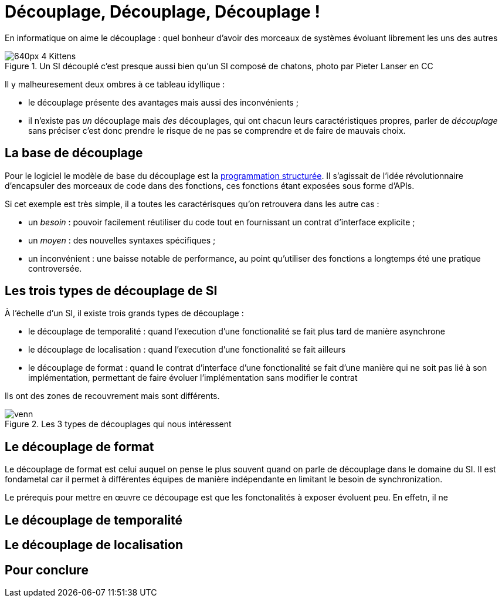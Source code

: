 = Découplage, Découplage, Découplage !

En informatique on aime le découplage : quel bonheur d'avoir des morceaux de systèmes évoluant librement les uns des autres

image::640px-4_Kittens.jpg[title="Un SI découplé c'est presque aussi bien qu'un SI composé de chatons, photo par Pieter Lanser en CC"]

Il y malheuresement deux ombres à ce tableau idyllique :

- le découplage présente des avantages mais aussi des inconvénients ;
- il n'existe pas _un_ découplage mais _des_ découplages, qui ont chacun leurs caractéristiques propres, parler de _découplage_ sans préciser c'est donc prendre le risque de ne pas se comprendre et de faire de mauvais choix.

== La base de découplage

Pour le logiciel le modèle de base du découplage est la link:https://fr.wikipedia.org/wiki/Programmation_structurée[programmation structurée].
Il s'agissait de l'idée révolutionnaire d'encapsuler des morceaux de code dans des fonctions, ces fonctions étant exposées sous forme d'APIs.

Si cet exemple est très simple, il a toutes les caractérisques qu'on retrouvera dans les autre cas :

- un _besoin_ : pouvoir facilement réutiliser du code tout en fournissant un contrat d'interface explicite ;
- un _moyen_ : des nouvelles syntaxes spécifiques ;
- un inconvénient : une baisse notable de performance, au point qu'utiliser des fonctions a longtemps été une pratique controversée.

== Les trois types de découplage de SI

À l'échelle d'un SI, il existe trois grands types de découplage :

- le découplage de temporalité : quand l'execution d'une fonctionalité se fait plus tard de manière asynchrone
- le découplage de localisation : quand l'execution d'une fonctionalité se fait ailleurs
- le découplage de format : quand le contrat d'interface d'une fonctionalité se fait d'une manière qui ne soit pas lié à son implémentation, permettant de faire évoluer l'implémentation sans modifier le contrat

Ils ont des zones de recouvrement mais sont différents.

image::venn.png[title=Les 3 types de découplages qui nous intéressent]

== Le découplage de format

Le découplage de format est celui auquel on pense le plus souvent quand on parle de découplage dans le domaine du SI.
Il est fondametal car il permet à différentes équipes de manière indépendante en limitant le besoin de synchronization.

Le prérequis pour mettre en œuvre ce découpage est que les fonctonalités à exposer évoluent peu.
En effetn, il ne 

== Le découplage de temporalité

== Le découplage de localisation

== Pour conclure

